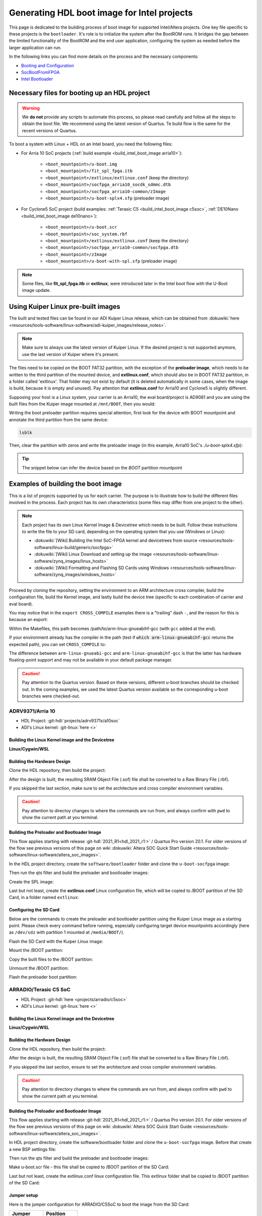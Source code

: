 .. _build_intel_boot_image:

Generating HDL boot image for Intel projects
===============================================================================

This page is dedicated to the building process of boot image for supported
Intel/Altera projects. One key file specific to these projects is
the ``bootloader``. It's role is to initialize the system after the
BootROM runs. It bridges the gap between the limited functionality of the
BootROM and the end user application, configuring the system as needed before
the larger application can run.

In the following links you can find more details on the process and the
necessary components:

-  `Booting and Configuration <https://www.intel.com/content/dam/support/us/en/programmable/support-resources/bulk-container/pdfs/literature/hb/arria-v/av-5400a.pdf>`__
-  `SocBootFromFPGA <https://community.intel.com/t5/FPGA-Wiki/SocBootFromFPGA/ta-p/735773>`__
-  `Intel Bootloader <https://www.intel.com/content/www/us/en/support/programmable/support-resources/design-guidance/soc-bootloader.html>`__

Necessary files for booting up an HDL project
-------------------------------------------------------------------------------

.. warning::

   We **do not** provide any scripts to automate this process, so please read
   carefully and follow all the steps to obtain the boot file. We recommend
   using the latest version of Quartus. Te build flow is the same for the
   recent versions of Quartus.

To boot a system with Linux + HDL on an Intel board, you need the following
files:

- For Arria 10 SoC projects (:ref:`build example <build_intel_boot_image arria10>`):

   - ``<boot_mountpoint>/u-boot.img``
   - ``<boot_mountpoint>/fit_spl_fpga.itb``
   - ``<boot_mountpoint>/extlinux/extlinux.conf`` (keep the directory)
   - ``<boot_mountpoint>/socfpga_arria10_socdk_sdmmc.dtb``
   - ``<boot_mountpoint>/socfpga_arria10-common/zImage``
   - ``<boot_mountpoint>/u-boot-splx4.sfp`` (preloader image)

- For Cyclone5 SoC project (build examples: :ref:`Terasic C5 <build_intel_boot_image c5soc>`, :ref:`DE10Nano <build_intel_boot_image de10nano>`):

   - ``<boot_mountpoint>/u-boot.scr``
   - ``<boot_mountpoint>/soc_system.rbf``
   - ``<boot_mountpoint>/extlinux/extlinux.conf`` (keep the directory)
   - ``<boot_mountpoint>/socfpga_arria10-common/socfpga.dtb``
   - ``<boot_mountpoint>/zImage``
   - ``<boot_mountpoint>/u-boot-with-spl.sfp`` (preloader image)

.. note::
   
   Some files, like **fit_spl_fpga.itb** or **extlinux**, were introduced
   later in the Intel boot flow with the U-Boot image update.

Using Kuiper Linux pre-built images
-------------------------------------------------------------------------------

The built and tested files can be found in our ADI Kuiper Linux release, which
can be obtained from
:dokuwiki:`here <resources/tools-software/linux-software/adi-kuiper_images/release_notes>`.

.. note::
   
   Make sure to always use the latest version of Kuiper Linux. If the desired
   project is not supported anymore, use the last version of Kuiper where it's
   present.

The files need to be copied on the BOOT FAT32 partition, with the exception of
the **preloader image**, which needs to be written to the third partition
of the mounted device, and **extlinux.conf**, which should also be in BOOT FAT32
partition, in a folder called 'extlinux'. That folder may not exist by default
(it is deleted automatically in some cases, when the image is build, because
it is empty and unused). Pay attention that **extlinux.conf** for Arria10 and
Cyclone5 is slightly different.

Supposing your host is a Linux system, your carrier is an Arria10, the
eval board/project is AD9081 and you are using the built files from the Kuiper
image mounted at ``/mnt/BOOT``, then you would:

.. shell::

   $cd /mnt/BOOT
   $cp socfpga_arria10_socdk_ad9081/u-boot.img .
   $cp socfpga_arria10_socdk_ad9081/fit_spl_fpga.itb .
   $mkdir -p extlinux
   $cp socfpga_arria10_socdk_ad9081/extlinux.conf extlinux/
   $cp socfpga_arria10_socdk_ad9081/socfpga_arria10_socdk_sdmmc.dtb .
   $cp socfpga_arria10_common/zImage .

Writing the boot preloader partition requires special attention,
first look for the device with BOOT mountpoint and annotate the third partition
from the same device:

.. code-block:: bash

   lsblk

Then, clear the partition with zeros and write the preloader image
(in this example, Arria10 SoC's *./u-boot-splx4.sfp*):

.. shell::
   :no-path:

   $DEV=mmcblk0p3
   $cd /mnt/BOOT/socfpga_arria10_socdk_ad9081
   $sudo dd if=/dev/zero of=/dev/$DEV oflag=sync status=progress \
   $    bs=$(sudo blockdev --getsize64 /dev/$DEV) count=1
    1+0 records in
    1+0 records out
    8388608 bytes (8.4 MB, 8.0 MiB) copied, 0.359183 s, 23.4 MB/s
   $sudo dd if=./u-boot-splx4.sfp of=/dev/$DEV oflag=sync status=progress bs=64k
    1697+1 records in
    1697+1 records out
    868996 bytes (869 kB, 849 KiB) copied, 0.21262 s, 4.1 MB/s

.. tip::

   The snippet below can infer the device based on the *BOOT* partition
   mountpoint

   .. shell::

      $DEV=$(lsblk | sed -n 's/.*\(\b[s][d-z][a-z][0-9]\)\s*.*\/BOOT/\1/p' | sed 's/^\(...\).*/\1/')
      $if [ -z "$DEV" ] ; then \
      $   echo BOOT not found, couldn\'t infer block device ; \
      $else \
      $   echo The preloader image partition path likely is /dev/"$DEV"3 ; \
      $fi

Examples of building the boot image
-------------------------------------------------------------------------------

This is a list of projects supported by us for each carrier. The purpose is to
illustrate how to build the different files involved in the process. Each
project has its own characteristics (some files may differ from one project to
the other).

.. note::

   Each project has its own Linux Kernel Image & Devicetree which needs to be
   built. Follow these instructions to write the file to your SD card, depending
   on the operating system that you use (Windows or Linux):

   -  :dokuwiki:`[Wiki] Building the Intel SoC-FPGA kernel and devicetrees from source <resources/tools-software/linux-build/generic/socfpga>`
   -  :dokuwiki:`[Wiki] Linux Download and setting up the image <resources/tools-software/linux-software/zynq_images/linux_hosts>`
   -  :dokuwiki:`[Wiki] Formatting and Flashing SD Cards using Windows <resources/tools-software/linux-software/zynq_images/windows_hosts>`

Proceed by cloning the repository, setting the environment to an ARM architecture
cross compiler, build the configuration file, build the Kernel image, and
lastly build the device tree (specific to each combination of carrier and eval
board).

You may notice that in the ``export CROSS_COMPILE`` examples there is a
"trailing" dash ``-``, and the reason for this is because an export:

.. shell::

   $export CROSS_COMPILE=/path/to/arm-linux-gnueabihf-

Within the Makefiles, this path becomes /path/to/arm-linux-gnueabihf-gcc
(with ``gcc`` added at the end).

If your environment already has the compiler in the path
(test if :code:`which arm-linux-gnueabihf-gcc` returns the expected path),
you can set ``CROSS_COMPILE`` to:

.. shell::

   $export CROSS_COMPILE=arm-linux-gnueabihf-

The difference between ``arm-linux-gnueabi-gcc`` and
``arm-linux-gnueabihf-gcc`` is that the latter has hardware floating-point
support and may not be available in your default package manager.

.. caution::

   Pay attention to the Quartus version. Based on these versions, different
   u-boot branches should be checked out.  In the coming examples, we used the
   latest Quartus version available so the corresponding u-boot branches
   were checked-out.

.. _build_intel_boot_image arria10:

ADRV9371/Arria 10
~~~~~~~~~~~~~~~~~~~~~~~~~~~~~~~~~~~~~~~~~~~~~~~~~~~~~~~~~~~~~~~~~~~~~~~~~~~~~~~

-  HDL Project: :git-hdl:`projects/adrv9371x/a10soc`
-  ADI's Linux kernel: :git-linux:`here <>`

Building the Linux Kernel image and the Devicetree
```````````````````````````````````````````````````````````````````````````````

**Linux/Cygwin/WSL**

.. shell::

   $git clone https://github.com/analogdevicesinc/linux.git
   $cd linux/
   # Set architecture and compiler
   $export ARCH=arm
   $export CROSS_COMPILE=/path/to/arm-linux-gnueabihf-
   # Apply kconfig settings
   $make socfpga_adi_defconfig
   # Build the kernel
   $make zImage
   # Build the devicetree
   $make socfpga_arria10_socdk_adrv9371.dtb

Building the Hardware Design
```````````````````````````````````````````````````````````````````````````````

Clone the HDL repository, then build the project:

.. shell::

   $git clone https://github.com/analogdevicesinc/hdl.git
   $cd hdl/projects/adrv9371x/a10soc
   $make

After the design is built, the resulting SRAM Object File (.sof) file shall be
converted to a Raw Binary File (.rbf).

If you skipped the last section, make sure to set the architecture and cross
compiler environment variables.

.. caution::

   Pay attention to directoy changes to where the commands are run from,
   and always confirm with ``pwd`` to show the current path at you terminal.

.. shell::
   :no-path:

   $cd ~/hdl/projects/adrv9371x/a10soc ; pwd
    ~/hdl/projects/adrv9371x/a10soc
   $quartus_cpf -c --hps -o bitstream_compression=on \
   $    ./adrv9371x_a10soc.sof soc_system.rbf

Building the Preloader and Bootloader Image
```````````````````````````````````````````````````````````````````````````````

This flow applies starting with release :git-hdl:`2021_R1<hdl_2021_r1:>` /
Quartus Pro version 20.1. For older versions of the flow see previous versions
of this page on wiki
:dokuwiki:`Altera SOC Quick Start Guide <resources/tools-software/linux-software/altera_soc_images>`.

In the HDL project directory, create the ``software/bootloader`` folder and
clone the ``u-boot-socfpga`` image:

.. shell::
   :no-path:

   $cd ~/hdl/projects/adrv9371x/a10soc ; pwd
    ~/hdl/projects/adrv9371x/a10soc
   $mkdir -p software/bootloader
   $cd software/bootloader
   $git clone https://github.com/altera-opensource/u-boot-socfpga.git

Then run the qts filter and build the preloader and bootloader images:

.. shell::
   :no-path:

   $cd ~/hdl/projects/adrv9371x/a10soc/software/bootloader ; pwd
    ~/hdl/projects/adrv9371x/a10soc/software/bootloader
   $cd u-boot-socfpga ; pwd
    ~/hdl/projects/adrv9371x/a10soc/software/bootloader/u-boot-socfpga
   $git checkout rel_socfpga_v2021.07_22.02.02_pr
   $./arch/arm/mach-socfpga/qts-filter-a10.sh ../../../hps_isw_handoff/hps.xml \
   $   arch/arm/dts/socfpga_arria10_socdk_sdmmc_handoff.h
   $make socfpga_arria10_defconfig
   $make

Create the SPL image:

.. shell::
   :no-path:

   $cd ~/hdl/projects/adrv9371x/a10soc/software/bootloader/u-boot-socfpga ; pwd
    ~/hdl/projects/adrv9371x/a10soc/software/bootloader/u-boot-socfpga
   $ln -s ../../../soc_system.core.rbf .
   $ln -s ../../../soc_system.periph.rbf .
   $sed -i 's/ghrd_10as066n2/soc_system/g' board/altera/arria10-socdk/fit_spl_fpga.its
   $./tools/mkimage -E -f board/altera/arria10-socdk/fit_spl_fpga.its fit_spl_fpga.itb

Last but not least, create the **extlinux.conf** Linux configuration file,
which will be copied to /BOOT partition of the SD Card, in a folder
named ``extlinux``:

.. shell::
   :no-path:

   $cd ~/hdl/projects/adrv9371x/a10soc/software/bootloader/u-boot-socfpga ; pwd
    ~/hdl/projects/adrv9371x/a10soc/software/bootloader/u-boot-socfpga
   $mkdir extlinux
   $printf "\
   $LABEL Linux Arria10 Default\n\
   $KERNEL ../zImage\n\
   $    FDT ../socfpga_arria10_socdk_sdmmc.dtb\n\
   $    APPEND root=/dev/mmcblk0p2 rw rootwait earlyprintk console=ttyS0,115200n8" \
   $    > extlinux/extlinux.conf

Configuring the SD Card
```````````````````````````````````````````````````````````````````````````````

Below are the commands to create the preloader and bootloader partition using
the Kuiper Linux image as a starting point.
Please check every command before running, especially configuring target
device mountpoints accordingly
(here as ``/dev/sdz`` with partition 1 mounted at ``/media/BOOT/``).

Flash the SD Card with the Kuiper Linux image:

.. shell::

   $time sudo dd if=./2023-12-13-ADI-Kuiper-full.img of=/dev/sdz status=progress bs=4194304
    2952+0 records in
    2952+0 records out
    12381585408 bytes (12 GB, 12 GiB) copied, 838.353 s, 14.8 MB/s

    real	14m7.938s
    user	0m0.006s
    sys	0m0.009s
   $sync

Mount the /BOOT partition:

.. shell::
   :no-path:

   $lsblk
    NAME        MAJ:MIN RM   SIZE RO TYPE MOUNTPOINT
    sdz           8:48   1  29.1G  0 disk
    ├─sdz1        8:49   1     2G  0 part
    ├─sdz2        8:50   1  27.1G  0 part
    └─sdz3        8:51   1     8M  0 part

   $mkdir -p /media/BOOT/
   $sudo mount /dev/sdz1 /media/BOOT/
   $lsblk
    NAME        MAJ:MIN RM   SIZE RO TYPE MOUNTPOINT
    sdz           8:48   1  29.1G  0 disk
    ├─sdz1        8:49   1     2G  0 part /media/BOOT
    ├─sdz2        8:50   1  27.1G  0 part
    └─sdz3        8:51   1     8M  0 part

Copy the built files to the /BOOT partition:

.. shell::
   :no-path:

   $cd ~/hdl/projects/adrv9371x/a10soc ; pwd
    ~/hdl/projects/adrv9371x/a10soc
   $cp ./software/bootloader/u-boot-socfpga/u-boot.img /media/BOOT/
   $cp ./software/bootloader/u-boot-socfpga/fit_spl_fpga.itb /media/BOOT/
   $mkdir -p /media/BOOT/extlinux
   $cp ./software/bootloader/u-boot-socfpga/extlinux/extlinux.conf /media/BOOT/extlinux/
   ~
   $cp ~/linux/arch/arm/boot/dts/socfpga_arria10_socdk_sdmmc.dtb /media/BOOT/
   $cp ~/linux/arch/arm/boot/zImage /media/BOOT/

Unmount the /BOOT partition:

.. shell::
   :no-path:

   $sudo umount /dev/sdz1
   $lsblk
    NAME        MAJ:MIN RM  SIZE  RO TYPE MOUNTPOINT
    sdz           8:48  1   29.1G  0 disk
    ├─sdz1        8:49  1      2G  0 part
    ├─sdz2        8:50  1   27.1G  0 part
    └─sdz3        8:51  1      8M  0 part

Flash the preloader boot partition:

.. shell::
   :no-path:

   $cd ~/hdl/projects/adrv9371x/a10soc/software/bootloader/u-boot-socfpga ; pwd
    ~/hdl/projects/adrv9371x/a10soc/software/bootloader/u-boot-socfpga
   $sudo dd if=/dev/zero of=/dev/sdz3 oflag=sync status=progress \
   $    bs=$(sudo blockdev --getsize64 /dev/sdz3) count=1
    1+0 records in
    1+0 records out
    8388608 bytes (8.4 MB, 8.0 MiB) copied, 0.359183 s, 23.4 MB/s
   $sudo dd if=./u-boot-splx4.sfp of=/dev/sdz3
    1697+1 records in
    1697+1 records out
    868996 bytes (869 kB, 849 KiB) copied, 0.21262 s, 4.1 MB/s

.. _build_intel_boot_image c5soc:

ARRADIO/Terasic C5 SoC
~~~~~~~~~~~~~~~~~~~~~~~~~~~~~~~~~~~~~~~~~~~~~~~~~~~~~~~~~~~~~~~~~~~~~~~~~~~~~~~

-  HDL Project: :git-hdl:`here <projects/arradio/c5soc>`
-  ADI's Linux kernel: :git-linux:`here <>`

Building the Linux Kernel image and the Devicetree
```````````````````````````````````````````````````````````````````````````````

**Linux/Cygwin/WSL**

.. shell::

   $git clone https://github.com/analogdevicesinc/linux.git
   $cd linux/
   # Set architecture and compiler
   $export ARCH=arm
   $export CROSS_COMPILE=/path/to/arm-linux-gnueabihf-
   # Apply kconfig settings
   $make socfpga_adi_defconfig
   # Build the kernel
   $make zImage
   # Build the devicetree
   $make socfpga_cyclone5_sockit_arradio.dtb

Building the Hardware Design
```````````````````````````````````````````````````````````````````````````````

Clone the HDL repository, then build the project:

.. shell::

   $git clone https://github.com/analogdevicesinc/hdl.git
   $cd hdl/projects/arradio/c5soc
   $make

After the design is built, the resulting SRAM Object File (.sof) file shall be
converted to a Raw Binary File (.rbf).

If you skipped the last section, ensure to set the architecture and cross
compiler environment variables.

.. caution::

   Pay attention to directory changes to where the commands are run from,
   and always confirm with ``pwd`` to show the current path at you terminal.

.. shell::
   :no-path:

   $cd ~/hdl/projects/arradio/c5soc ; pwd
    ~/hdl/projects/arradio/c5soc
   $quartus_cpf -c -o bitstream_compression=on --hps \
   $    ./arradio_c5soc.sof soc_system.rbf

Building the Preloader and Bootloader Image
```````````````````````````````````````````````````````````````````````````````

This flow applies starting with release :git-hdl:`2021_R1<hdl_2021_r1:>` /
Quartus Pro version 20.1. For older versions of the flow see previous versions
of this page on wiki
:dokuwiki:`Altera SOC Quick Start Guide <resources/tools-software/linux-software/altera_soc_images>`.

In HDL project directory, create the software/bootloader folder and clone the
``u-boot-socfpga`` image. Before that create a new BSP settings file:

.. shell::
   :no-path:

   $cd ~/hdl/projects/arradio/c5soc ; pwd
    ~/hdl/projects/arradio/c5soc
   $mkdir -p software/bootloader
   $embedded_command_shell.sh bsp-create-settings --type spl \
   $    --bsp-dir software/bootloader \
   $    --preloader-settings-dir "hps_isw_handoff/system_bd_sys_hps" \
   $    --settings software/bootloader/settings.bsp
   $cd software/bootloader ; pwd
    ~/hdl/projects/arradio/c5soc/software/bootloader
   $git clone https://github.com/altera-opensource/u-boot-socfpga.git
   $git checkout socfpga_v2021.10

Then run the qts filter and build the preloader and bootloader images:

.. shell::
   :no-path:

   $cd ~/hdl/projects/arradio/c5soc/software/bootloader ; pwd
    ~/hdl/projects/arradio/c5soc/software/bootloader
   $cd u-boot-socfpga ; pwd
    ~/hdl/projects/arradio/c5soc/software/bootloader/u-boot-socfpga
   $./arch/arm/mach-socfpga/qts-filter.sh cyclone5 ../../../../../board/altera/cyclone5-socdk/qts/
   $make socfpga_cyclone5_defconfig
   $make

Make u-boot.scr file - this file shall be copied to /BOOT partition of the SD Card:

.. shell::
   :no-path:

   $cd ~/hdl/projects/arradio/c5soc/software/bootloader/u-boot-socfpga ; pwd
    ~/hdl/projects/arradio/c5soc/software/bootloader/u-boot-socfpga
   $echo "load mmc 0:1 \${loadaddr} soc_system.rbf;" > u-boot.txt
   $echo "fpga load 0 \${loadaddr} \$filesize;" >> u-boot.txt
   $./tools/mkimage -A arm -O linux -T script -C none -a 0 -e 0 -n "Cyclone V script" -d u-boot.txt u-boot.scr

Last but not least, create the extlinux.conf linux configuration file. This
extlinux folder shall be copied to /BOOT partition of the SD Card:

.. shell::
   :no-path:

   $cd ~/hdl/projects/arradio/c5soc/software/bootloader/u-boot-socfpga ; pwd
    ~/hdl/projects/arradio/c5soc/software/bootloader/u-boot-socfpga
   $mkdir extlinux
   $printf "\
   $LABEL Linux C5 SoC Default\n\
   $KERNEL ../zImage\n\
   $    FDT ../socfpga.dtb\n\
   $    APPEND root=/dev/mmcblk0p2 rw rootwait earlyprintk console=ttyS0,115200n8" \
   $    > extlinux/extlinux.conf

Jumper setup
```````````````````````````````````````````````````````````````````````````````

Here is the jumper configuration for ARRADIO/C5SoC to boot the image from the
SD Card:

.. list-table::
   :widths: 50 50
   :header-rows: 1

   * - Jumper
     - Position
   * - CLOCKSEL0
     - 2-3
   * - CLOCKSEL1
     - 2-3
   * - BOOTSEL0
     - 2-3
   * - BOOTSEL1
     - 2-3
   * - BOOTSEL2
     - 1-2
   * - MSEL0
     - 0
   * - MSEL1
     - 1
   * - MSEL2
     - 0
   * - MSEL3
     - 1
   * - MSEL4
     - 0
   * - CODEC_SEL
     - 0

And **set JP2 to 2.5V or 1.8V**.

Configuring the SD Card
```````````````````````````````````````````````````````````````````````````````

Below are the commands to create the preloader and bootloader partition using
the Kuiper Linux image as a starting point.
Please check every command before running, especially configuring target
device mountpoints accordingly
(here as ``/dev/sdz`` with partition 1 mounted at ``/media/BOOT/``).

Flash the SD Card with the Kuiper Linux image:

.. shell::

   $time sudo dd if=./2023-12-13-ADI-Kuiper-full.img of=/dev/sdz status=progress bs=4194304
    2952+0 records in
    2952+0 records out
    12381585408 bytes (12 GB, 12 GiB) copied, 838.353 s, 14.8 MB/s

    real	14m7.938s
    user	0m0.006s
    sys	0m0.009s
   $sync

Mount the /BOOT partition:

.. shell::
   :no-path:

   $lsblk
    NAME        MAJ:MIN RM   SIZE RO TYPE MOUNTPOINT
    sdz           8:48   1  29.1G  0 disk
    ├─sdz1        8:49   1     2G  0 part
    ├─sdz2        8:50   1  27.1G  0 part
    └─sdz3        8:51   1     8M  0 part

   $mkdir -p /media/BOOT/
   $sudo mount /dev/sdz1 /media/BOOT/
   $lsblk
    NAME        MAJ:MIN RM   SIZE RO TYPE MOUNTPOINT
    sdz           8:48   1  29.1G  0 disk
    ├─sdz1        8:49   1     2G  0 part /media/BOOT
    ├─sdz2        8:50   1  27.1G  0 part
    └─sdz3        8:51   1     8M  0 part

Copy the built files to the /BOOT partition:

.. shell::
   :no-path:

   $cd ~/hdl/projects/arradio/c5soc ; pwd
    ~/hdl/projects/arradio/c5soc
   $cp ./software/bootloader/u-boot-socfpga/u-boot.scr /media/BOOT/
   $cp soc_system.rbf /media/BOOT/
   $mkdir -p /media/BOOT/extlinux
   $cp ./software/bootloader/u-boot-socfpga/extlinux/extlinux.conf /media/BOOT/extlinux/
   ~
   $cp ~/linux/arch/arm/boot/dts/socfpga_cyclone5_sockit_arradio.dtb /media/BOOT/socfpga.dtb
   $cp ~/linux/arch/arm/boot/zImage /media/BOOT/

Unmount the /BOOT partition:

.. shell::
   :no-path:

   $sudo umount /dev/sdz1
   $lsblk
    NAME        MAJ:MIN RM  SIZE  RO TYPE MOUNTPOINT
    sdz           8:48  1   29.1G  0 disk
    ├─sdz1        8:49  1      2G  0 part
    ├─sdz2        8:50  1   27.1G  0 part
    └─sdz3        8:51  1      8M  0 part

Flash the preloader boot partition:

.. shell::
   :no-path:

   $cd ~/hdl/projects/arradio/c5soc/software/bootloader/u-boot-socfpga ; pwd
    ~/hdl/projects/arradio/c5soc/software/bootloader/u-boot-socfpga
   $sudo dd if=/dev/zero of=/dev/sdz3 oflag=sync status=progress \
   $    bs=$(sudo blockdev --getsize64 /dev/sdz3) count=1
    1+0 records in
    1+0 records out
    8388608 bytes (8.4 MB, 8.0 MiB) copied, 0.359183 s, 23.4 MB/s
   $sudo dd if=./u-boot-with-spl.sfp of=/dev/sdz3
    1697+1 records in
    1697+1 records out
    868996 bytes (869 kB, 849 KiB) copied, 0.21262 s, 4.1 MB/s

.. _build_intel_boot_image de10nano:

CN0540/DE10Nano
~~~~~~~~~~~~~~~~~~~~~~~~~~~~~~~~~~~~~~~~~~~~~~~~~~~~~~~~~~~~~~~~~~~~~~~~~~~~~~~

-  HDL Project: :git-hdl:`here <projects/cn0540/de10nano>`
-  ADI's Linux kernel: :git-linux:`here <>`

Building the Linux Kernel image and the Devicetree
```````````````````````````````````````````````````````````````````````````````

**Linux/Cygwin/WSL**

.. shell::

   $git clone https://github.com/analogdevicesinc/linux.git
   $cd linux/
   # Set architecture and compiler
   $export ARCH=arm
   $export CROSS_COMPILE=/path/to/arm-linux-gnueabihf-
   # Apply kconfig settings
   $make socfpga_adi_defconfig
   # Build the kernel
   $make zImage
   # Build the devicetree
   $make socfpga_cyclone5_de10_nano_cn0540.dtb

Building the Hardware Design
```````````````````````````````````````````````````````````````````````````````

Clone the HDL repository, then build the project:

.. shell::

   $git clone https://github.com/analogdevicesinc/hdl.git
   $cd hdl/projects/cn0540/de10nano
   $make

After the design is built, the resulting SRAM Object File (.sof) file shall be
converted to a Raw Binary File (.rbf).

If you skipped the last section, ensure to set the architecture and cross
compiler environment variables.

.. caution::

   Pay attention to directory changes to where the commands are run from,
   and always confirm with ``pwd`` to show the current path at you terminal.

.. shell::
   :no-path:

   $cd ~/hdl/projects/cn0540/de10nano ; pwd
    ~/hdl/projects/cn0540/de10nano
   $quartus_cpf -c -o bitstream_compression=on \
   $    ./cn0540_de10nano.sof soc_system.rbf

Building the Preloader and Bootloader Image
```````````````````````````````````````````````````````````````````````````````

This flow applies starting with release :git-hdl:`2021_R1<hdl_2021_r1:>` /
Quartus Pro version 20.1. For older versions of the flow see previous versions
of this page on wiki
:dokuwiki:`Altera SOC Quick Start Guide <resources/tools-software/linux-software/altera_soc_images>`.

In HDL project directory, create the software/bootloader folder and clone the
``u-boot-socfpga`` image. Before that create a new BSP settings file:

.. shell::
   :no-path:

   $cd ~/hdl/projects/cn0540/de10nano ; pwd
    ~/hdl/projects/cn0540/de10nano
   $mkdir -p software/bootloader
   $embedded_command_shell.sh bsp-create-settings --type spl \
   $    --bsp-dir software/bootloader \
   $    --preloader-settings-dir "hps_isw_handoff/system_bd_sys_hps" \
   $    --settings software/bootloader/settings.bsp
   $cd software/bootloader ; pwd
    ~/hdl/projects/cn0540/de10nano/software/bootloader
   $git clone https://github.com/altera-opensource/u-boot-socfpga.git
   $git checkout socfpga_v2021.10

Then run the qts filter and build the preloader and bootloader images:

.. shell::
   :no-path:

   $cd ~/hdl/projects/cn0540/de10nano/software/bootloader ; pwd
    ~/hdl/projects/cn0540/de10nano/software/bootloader
   $cd u-boot-socfpga ; pwd
    ~/hdl/projects/cn0540/de10nano/software/bootloader/u-boot-socfpga
   $./arch/arm/mach-socfpga/qts-filter.sh cyclone5 ../../../../../board/altera/cyclone5-socdk/qts/
   $make socfpga_cyclone5_defconfig
   $make

Make u-boot.scr file - this file shall be copied to /BOOT partition of the SD Card:

.. shell::
   :no-path:

   $cd ~/hdl/projects/arradio/c5soc/software/bootloader/u-boot-socfpga ; pwd
    ~/hdl/projects/arradio/c5soc/software/bootloader/u-boot-socfpga
   $echo "load mmc 0:1 \${loadaddr} soc_system.rbf;" > u-boot.txt
   $echo "fpga load 0 \${loadaddr} \$filesize;" >> u-boot.txt
   $./tools/mkimage -A arm -O linux -T script -C none -a 0 -e 0 -n "Cyclone V script" -d u-boot.txt u-boot.scr

Last but not least, create the **extlinux.conf** Linux configuration file,
which will be copied to /BOOT partition of the SD Card, in a folder
named ``extlinux``:

.. shell::
   :no-path:

   $cd ~/hdl/projects/cn0540/de10nano/software/bootloader/u-boot-socfpga ; pwd
    ~/hdl/projects/cn0540/de10nano/software/bootloader/u-boot-socfpga
   $mkdir extlinux
   $printf "\
   $LABEL Linux DE10Nano Default\n\
   $KERNEL ../zImage\n\
   $    FDT ../socfpga.dtb\n\
   $    APPEND root=/dev/mmcblk0p2 rw rootwait earlyprintk console=ttyS0,115200n8" \
   $    > extlinux/extlinux.conf

Configuring the SD Card
```````````````````````````````````````````````````````````````````````````````

Below is the commands to create the preloader and bootloader partition using
the Kuiper Linux image as a starting point.
Please check every command before running, especially configuring target
device mountpoints accordingly
(here as ``/dev/sdz`` with partition 1 mounted at ``/media/BOOT/``).

Flash the SD Card with the Kuiper Linux image:

.. shell::

   $time sudo dd if=./2023-12-13-ADI-Kuiper-full.img of=/dev/sdz status=progress bs=4194304
    2952+0 records in
    2952+0 records out
    12381585408 bytes (12 GB, 12 GiB) copied, 838.353 s, 14.8 MB/s

    real	14m7.938s
    user	0m0.006s
    sys	0m0.009s
   $sync

Mount the /BOOT partition:

.. shell::
   :no-path:

   $lsblk
    NAME        MAJ:MIN RM   SIZE RO TYPE MOUNTPOINT
    sdz           8:48   1  29.1G  0 disk
    ├─sdz1        8:49   1     2G  0 part
    ├─sdz2        8:50   1  27.1G  0 part
    └─sdz3        8:51   1     8M  0 part

   $mkdir -p /media/BOOT/
   $sudo mount /dev/sdz1 /media/BOOT/
   $lsblk
    NAME        MAJ:MIN RM   SIZE RO TYPE MOUNTPOINT
    sdz           8:48   1  29.1G  0 disk
    ├─sdz1        8:49   1     2G  0 part /media/BOOT
    ├─sdz2        8:50   1  27.1G  0 part
    └─sdz3        8:51   1     8M  0 part

Copy the built files to the /BOOT partition:

.. shell::
   :no-path:

   $cd ~/hdl/projects/cn0540/de10nano ; pwd
    ~/hdl/projects/cn0540/de10nano
   $cp ./software/bootloader/u-boot-socfpga/u-boot.scr /media/BOOT/
   $cp soc_system.rbf /media/BOOT/
   $mkdir -p /media/BOOT/extlinux
   $cp ./software/bootloader/u-boot-socfpga/extlinux/extlinux.conf /media/BOOT/extlinux/
   ~
   $cp ~/linux/arch/arm/boot/dts/socfpga_cyclone5_de10_nano_cn0540.dtb /media/BOOT/socfpga.dtb
   $cp ~/linux/arch/arm/boot/zImage /media/BOOT/

Unmount the /BOOT partition:

.. shell::
   :no-path:

   $sudo umount /dev/sdz1
   $lsblk
    NAME        MAJ:MIN RM  SIZE  RO TYPE MOUNTPOINT
    sdz           8:48  1   29.1G  0 disk
    ├─sdz1        8:49  1      2G  0 part
    ├─sdz2        8:50  1   27.1G  0 part
    └─sdz3        8:51  1      8M  0 part

Flash the preloader boot partition:

.. shell::
   :no-path:

   $cd ~/hdl/projects/cn0540/de10nano/software/bootloader/u-boot-socfpga ; pwd
    ~/hdl/projects/cn0540/de10nano/software/bootloader/u-boot-socfpga
   $sudo dd if=/dev/zero of=/dev/sdz3 oflag=sync status=progress \
   $    bs=$(sudo blockdev --getsize64 /dev/sdz3) count=1
    1+0 records in
    1+0 records out
    8388608 bytes (8.4 MB, 8.0 MiB) copied, 0.359183 s, 23.4 MB/s
   $sudo dd if=./u-boot-with-spl.sfp of=/dev/sdz3
    1697+1 records in
    1697+1 records out
    868996 bytes (869 kB, 849 KiB) copied, 0.21262 s, 4.1 MB/s
   $sync